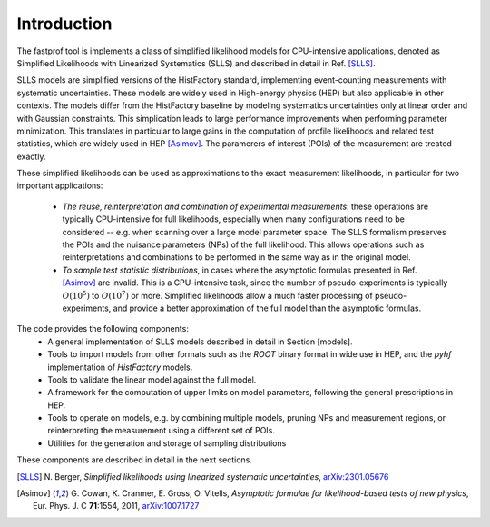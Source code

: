 .. _introduction:

Introduction
============

The fastprof tool is implements a class of simplified likelihood models for CPU-intensive applications, denoted as Simplified Likelihoods with Linearized Systematics (SLLS) and described in detail in Ref. [SLLS]_.

SLLS models are simplified versions of the HistFactory standard, implementing event-counting measurements with systematic uncertainties. These models are widely used in High-energy physics (HEP) but also applicable in other contexts.
The models differ from the HistFactory baseline by modeling systematics uncertainties only at linear order and with Gaussian constraints. This simplication leads to large performance improvements when performing parameter minimization. This translates in particular to large gains in the computation of profile likelihoods and related test statistics, which are widely used in HEP [Asimov]_. The paramerers of interest (POIs) of the measurement are treated exactly.

These simplified likelihoods can be used as approximations to the exact measurement likelihoods, in particular for two important applications:

  - *The reuse, reinterpretation and combination of experimental measurements*: these operations are typically CPU-intensive for full likelihoods, especially when many configurations need to be considered -- e.g. when scanning over a large model parameter space. The SLLS formalism preserves the POIs and the nuisance parameters (NPs) of the full likelihood. This allows operations such as reinterpretations and combinations to be performed in the same way as in the original model.
  
  - *To sample test statistic distributions*, in cases where the asymptotic formulas presented in Ref. [Asimov]_ are invalid. This is a CPU-intensive task, since the number of pseudo-experiments is typically :math:`O(10^5)` to :math:`O(10^7)` or more. Simplified likelihoods allow a much faster processing of pseudo-experiments, and provide a better approximation of the full model than the asymptotic formulas.

The code provides the following components:
  * A general implementation of SLLS models described in detail in Section [models].
  * Tools to import models from other formats such as the `ROOT` binary format in wide use in HEP, and the `pyhf` implementation of `HistFactory` models.
  * Tools to validate the linear model against the full model.
  * A framework for the computation of upper limits on model parameters, following the general prescriptions in HEP.
  * Tools to operate on models, e.g. by combining multiple models, pruning NPs and measurement regions, or reinterpreting the measurement using a different set of POIs.
  * Utilities for the generation and storage of sampling distributions

These components are described in detail in the next sections.

.. [SLLS] N\. Berger, *Simplified likelihoods using linearized systematic uncertainties*, `arXiv:2301.05676 <https://arxiv.org/abs/2301.05676>`_

.. [Asimov] G\. Cowan, K. Cranmer, E. Gross, O. Vitells, *Asymptotic formulae for likelihood-based tests of new physics*, Eur. Phys. J. C **71**:1554, 2011, `arXiv:1007.1727 <https://arxiv.org/abs/1007.1727>`_

